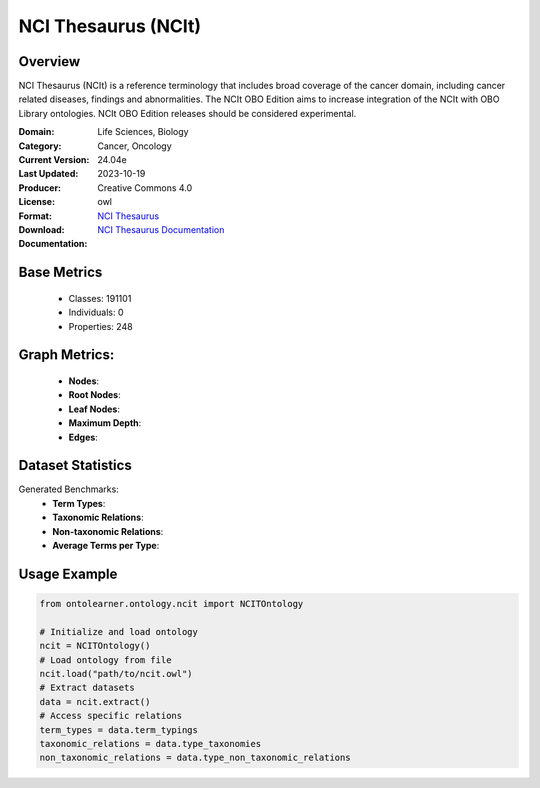 NCI Thesaurus (NCIt)
====================

Overview
-----------------
NCI Thesaurus (NCIt) is a reference terminology that includes broad coverage of the cancer domain,
including cancer related diseases, findings and abnormalities. The NCIt OBO Edition aims to increase integration
of the NCIt with OBO Library ontologies. NCIt OBO Edition releases should be considered experimental.

:Domain: Life Sciences, Biology
:Category: Cancer, Oncology
:Current Version: 24.04e
:Last Updated: 2023-10-19
:Producer:
:License: Creative Commons 4.0
:Format: owl
:Download: `NCI Thesaurus <https://terminology.tib.eu/ts/ontologies/NCIT>`_
:Documentation: `NCI Thesaurus Documentation <https://terminology.tib.eu/ts/ontologies/NCIT>`_

Base Metrics
---------------
    - Classes: 191101
    - Individuals: 0
    - Properties: 248

Graph Metrics:
------------------
    - **Nodes**:
    - **Root Nodes**:
    - **Leaf Nodes**:
    - **Maximum Depth**:
    - **Edges**:

Dataset Statistics
-------------------
Generated Benchmarks:
    * **Term Types**:
    * **Taxonomic Relations**:
    * **Non-taxonomic Relations**:
    * **Average Terms per Type**:

Usage Example
-----------------
.. code-block:: python

    from ontolearner.ontology.ncit import NCITOntology

    # Initialize and load ontology
    ncit = NCITOntology()
    # Load ontology from file
    ncit.load("path/to/ncit.owl")
    # Extract datasets
    data = ncit.extract()
    # Access specific relations
    term_types = data.term_typings
    taxonomic_relations = data.type_taxonomies
    non_taxonomic_relations = data.type_non_taxonomic_relations
